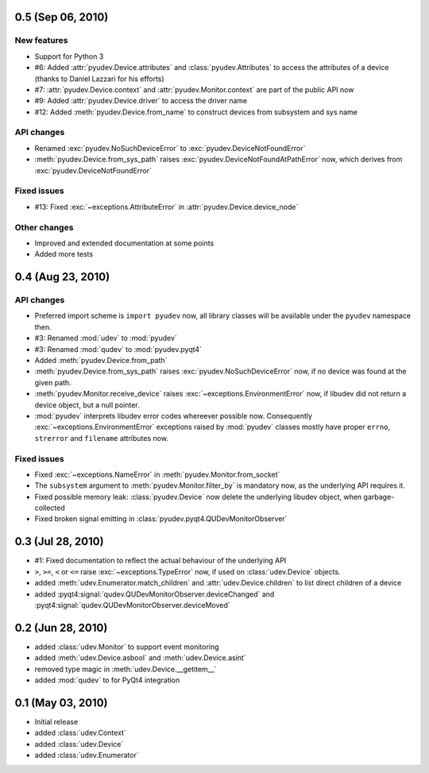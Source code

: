 0.5 (Sep 06, 2010)
==================

New features
------------

- Support for Python 3
- #6: Added :attr:`pyudev.Device.attributes` and :class:`pyudev.Attributes`
  to access the attributes of a device (thanks to Daniel Lazzari for his
  efforts)
- #7: :attr:`pyudev.Device.context` and :attr:`pyudev.Monitor.context` are
  part of the public API now
- #9: Added :attr:`pyudev.Device.driver` to access the driver name
- #12: Added :meth:`pyudev.Device.from_name` to construct devices from
  subsystem and sys name

API changes
-----------

- Renamed :exc:`pyudev.NoSuchDeviceError` to
  :exc:`pyudev.DeviceNotFoundError`
- :meth:`pyudev.Device.from_sys_path` raises
  :exc:`pyudev.DeviceNotFoundAtPathError` now, which derives from
  :exc:`pyudev.DeviceNotFoundError`

Fixed issues
------------

- #13: Fixed :exc:`~exceptions.AttributeError` in
  :attr:`pyudev.Device.device_node`

Other changes
-------------

- Improved and extended documentation at some points
- Added more tests


0.4 (Aug 23, 2010)
==================

API changes
-----------

- Preferred import scheme is ``import pyudev`` now, all library classes will
  be available under the ``pyudev`` namespace then.
- #3: Renamed :mod:`udev` to :mod:`pyudev`
- #3: Renamed :mod:`qudev` to :mod:`pyudev.pyqt4`
- Added :meth:`pyudev.Device.from_path`
- :meth:`pyudev.Device.from_sys_path` raises :exc:`pyudev.NoSuchDeviceError`
  now, if no device was found at the given path.
- :meth:`pyudev.Monitor.receive_device` raises
  :exc:`~exceptions.EnvironmentError` now, if libudev did not return a
  device object, but a null pointer.
- :mod:`pyudev` interprets libudev error codes whereever possible now.
  Consequently :exc:`~exceptions.EnvironmentError` exceptions raised by
  :mod:`pyudev` classes mostly have proper ``errno``, ``strerror`` and
  ``filename`` attributes now.

Fixed issues
------------

- Fixed :exc:`~exceptions.NameError` in :meth:`pyudev.Monitor.from_socket`
- The ``subsystem`` argument to :meth:`pyudev.Monitor.filter_by` is mandatory
  now, as the underlying API requires it.
- Fixed possible memory leak:  :class:`pyudev.Device` now delete the
  underlying libudev object, when garbage-collected
- Fixed broken signal emitting in :class:`pyudev.pyqt4.QUDevMonitorObserver`


0.3 (Jul 28, 2010)
==================

- #1: Fixed documentation to reflect the actual behaviour of the underlying
  API
- ``>``, ``>=``, ``<`` or ``<=`` raise :exc:`~exceptions.TypeError` now, if
  used on :class:`udev.Device` objects.
- added :meth:`udev.Enumerator.match_children` and
  :attr:`udev.Device.children` to list direct children of a device
- added :pyqt4:signal:`qudev.QUDevMonitorObserver.deviceChanged` and
  :pyqt4:signal:`qudev.QUDevMonitorObserver.deviceMoved`


0.2 (Jun 28, 2010)
==================

- added :class:`udev.Monitor` to support event monitoring
- added :meth:`udev.Device.asbool` and :meth:`udev.Device.asint`
- removed type magic in :meth:`udev.Device.__getitem__`
- added :mod:`qudev` to for PyQt4 integration


0.1 (May 03, 2010)
==================

- Initial release
- added :class:`udev.Context`
- added :class:`udev.Device`
- added :class:`udev.Enumerator`
